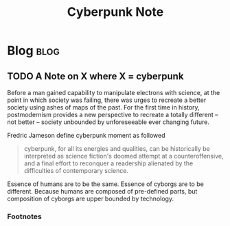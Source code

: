 #+title: Cyberpunk Note
#+hugo_base_dir: /home/awannaphasch2016/org/projects/sideprojects/website/my-website/hugo/quickstart
#+filetags: cyberpunk

* Blog :blog:
** TODO A Note on X where X = cyberpunk
Before a man gained capability to manipulate electrons with science, at the point in which society was failing, there was urges to recreate a better society using ashes of maps of the past. For the first time in history, postmodernism provides a new perspective to recreate a totally different -- not better -- society unbounded by unforeseeable ever changing future.

Fredric Jameson define cyberpunk moment as followed
#+BEGIN_QUOTE
cyberpunk, for all its energies and qualities, can be historically be interpreted as science fiction's doomed attempt at a counteroffensive, and a final effort to reconquer a readership alienated by the difficulties of contemporary science.
#+END_QUOTE

Essence of humans are to be the same. Essence of cyborgs are to be different. Because humans are composed of pre-defined parts, but composition of cyborgs are upper bounded by technology.
*** Footnotes
[fn:1] [[https://www.youtube.com/watch?v=9vM0oIEhMag&ab_channel=ReasonTV][Cypherpunks Write Code]]
[fn:2] [[https://www.youtube.com/watch?v=Nvor7hhDKTs&list=PLz0jTCYnPINVf_IY7vxxGJqlX5BAwZtNz&index=11&ab_channel=Jonas%C4%8Ceika-CCKPhilosophy][The Cultural Significance of Cyberpunk]]

